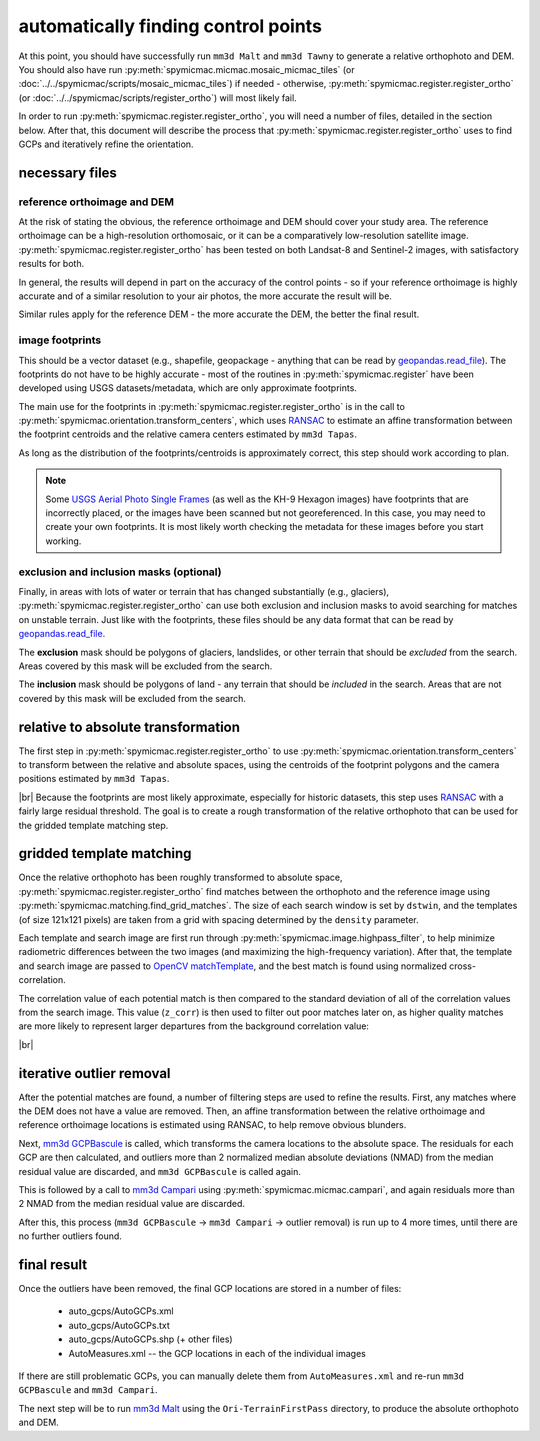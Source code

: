 automatically finding control points
====================================
At this point, you should have successfully run ``mm3d Malt`` and ``mm3d Tawny`` to generate a relative orthophoto
and DEM. You should also have run :py:meth:`spymicmac.micmac.mosaic_micmac_tiles` (or
:doc:`../../spymicmac/scripts/mosaic_micmac_tiles`) if needed - otherwise, :py:meth:`spymicmac.register.register_ortho`
(or :doc:`../../spymicmac/scripts/register_ortho`) will most likely fail.

In order to run :py:meth:`spymicmac.register.register_ortho`, you will need a number of files, detailed in the section
below. After that, this document will describe the process that :py:meth:`spymicmac.register.register_ortho`
uses to find GCPs and iteratively refine the orientation.

necessary files
----------------

reference orthoimage and DEM
^^^^^^^^^^^^^^^^^^^^^^^^^^^^^^
At the risk of stating the obvious, the reference orthoimage and DEM should cover your study area. The reference
orthoimage can be a high-resolution orthomosaic, or it can be a comparatively low-resolution satellite image.
:py:meth:`spymicmac.register.register_ortho` has been tested on both Landsat-8 and Sentinel-2 images, with
satisfactory results for both.

In general, the results will depend in part on the accuracy of the control points - so if your reference orthoimage
is highly accurate and of a similar resolution to your air photos, the more accurate the result will be.

Similar rules apply for the reference DEM - the more accurate the DEM, the better the final result.

image footprints
^^^^^^^^^^^^^^^^^^
This should be a vector dataset (e.g., shapefile, geopackage - anything that can be read by
`geopandas.read_file <https://geopandas.org/docs/reference/api/geopandas.read_file.html>`_). The footprints do not have
to be highly accurate - most of the routines in :py:meth:`spymicmac.register` have been developed using USGS
datasets/metadata, which are only approximate footprints.

The main use for the footprints in :py:meth:`spymicmac.register.register_ortho` is in the call to
:py:meth:`spymicmac.orientation.transform_centers`, which uses
`RANSAC <https://scikit-image.org/docs/dev/api/skimage.measure.html#skimage.measure.ransac>`_
to estimate an affine transformation between the footprint centroids and the relative camera centers estimated
by ``mm3d Tapas``.

As long as the distribution of the footprints/centroids is approximately correct, this step
should work according to plan.

.. note::
    Some `USGS Aerial Photo Single Frames <https://doi.org/10.5066/F7610XKM>`_ (as well as the KH-9 Hexagon images)
    have footprints that are incorrectly placed, or the images have been scanned but not georeferenced. In this
    case, you may need to create your own footprints. It is most likely worth checking the metadata for these images
    before you start working.

exclusion and inclusion masks (optional)
^^^^^^^^^^^^^^^^^^^^^^^^^^^^^^^^^^^^^^^^^
Finally, in areas with lots of water or terrain that has changed substantially (e.g., glaciers),
:py:meth:`spymicmac.register.register_ortho` can use both exclusion and inclusion masks to avoid searching for
matches on unstable terrain. Just like with the footprints, these files should be any data format that can be
read by `geopandas.read_file <https://geopandas.org/docs/reference/api/geopandas.read_file.html>`_.

The **exclusion** mask should be polygons of glaciers, landslides, or other terrain that should be *excluded* from
the search. Areas covered by this mask will be excluded from the search.

The **inclusion** mask should be polygons of land - any terrain that should be *included* in the search. Areas that
are not covered by this mask will be excluded from the search.

relative to absolute transformation
------------------------------------
The first step in :py:meth:`spymicmac.register.register_ortho` to use :py:meth:`spymicmac.orientation.transform_centers`
to transform between the relative and absolute spaces, using the centroids of the footprint polygons and the camera
positions estimated by ``mm3d Tapas``.

.. image:: ../../img/relative_ply.png
    :width: 600
    :align: center
    :alt: diagram showing the transformation of the relative orthophoto to absolute space, using the camera positions

|br| Because the footprints are most likely approximate, especially for historic datasets, this step uses
`RANSAC <https://scikit-image.org/docs/dev/api/skimage.measure.html#skimage.measure.ransac>`_ with a fairly large
residual threshold. The goal is to create a rough transformation of the relative orthophoto that can be used for
the gridded template matching step.

gridded template matching
--------------------------
Once the relative orthophoto has been roughly transformed to absolute space,
:py:meth:`spymicmac.register.register_ortho` find matches between the orthophoto and the reference image using
:py:meth:`spymicmac.matching.find_grid_matches`. The size of each search window is set by ``dstwin``, and the templates
(of size 121x121 pixels) are taken from a grid with spacing determined by the ``density`` parameter.

Each template and search image are first run through :py:meth:`spymicmac.image.highpass_filter`, to help minimize
radiometric differences between the two images (and maximizing the high-frequency variation). After that, the
template and search image are passed to `OpenCV matchTemplate <https://docs.opencv.org/4.5.2/d4/dc6/tutorial_py_template_matching.html>`_,
and the best match is found using normalized cross-correlation.

The correlation value of each potential match is then compared to the standard deviation of all of the correlation
values from the search image. This value (``z_corr``) is then used to filter out poor matches later on, as higher
quality matches are more likely to represent larger departures from the background correlation value:

.. image:: ../../img/correlation_match.png
    :width: 600
    :align: center
    :alt: a comparison of (a) the template, (b) the search space (with match indicated by a red plus), and (c) the correlation between the template and search image

|br|

iterative outlier removal
--------------------------
After the potential matches are found, a number of filtering steps are used to refine the results. First, any matches
where the DEM does not have a value are removed. Then, an affine transformation between the relative orthoimage
and reference orthoimage locations is estimated using RANSAC, to help remove obvious blunders.

Next, `mm3d GCPBascule <https://micmac.ensg.eu/index.php/GCPBascule>`_ is called, which transforms the camera locations
to the absolute space. The residuals for each GCP are then calculated, and outliers more than 2 normalized median
absolute deviations (NMAD) from the median residual value are discarded, and ``mm3d GCPBascule`` is called again.

This is followed by a call to `mm3d Campari <https://micmac.ensg.eu/index.php/Campari>`_ using
:py:meth:`spymicmac.micmac.campari`, and again residuals more than 2 NMAD from the median residual value are discarded.

After this, this process (``mm3d GCPBascule`` -> ``mm3d Campari`` -> outlier removal) is run up to 4 more times,
until there are no further outliers found.

final result
-------------
Once the outliers have been removed, the final GCP locations are stored in a number of files:

    - auto_gcps/AutoGCPs.xml
    - auto_gcps/AutoGCPs.txt
    - auto_gcps/AutoGCPs.shp (+ other files)
    - AutoMeasures.xml -- the GCP locations in each of the individual images

If there are still problematic GCPs, you can manually delete them from ``AutoMeasures.xml`` and re-run
``mm3d GCPBascule`` and ``mm3d Campari``.

The next step will be to run `mm3d Malt <https://micmac.ensg.eu/index.php/Malt>`_ using the ``Ori-TerrainFirstPass``
directory, to produce the absolute orthophoto and DEM.
